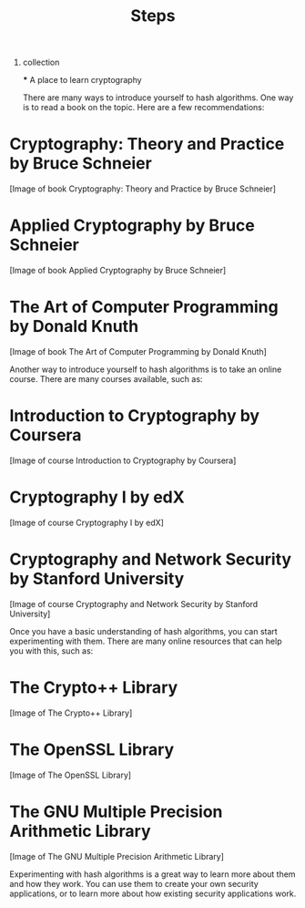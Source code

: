 #+title: Steps

1) collection

   ***
   A place to learn cryptography

   There are many ways to introduce yourself to hash algorithms. One way is to read a book on the topic. Here are a few recommendations:

* **Cryptography: Theory and Practice** by Bruce Schneier
[Image of book Cryptography: Theory and Practice by Bruce Schneier]
* **Applied Cryptography** by Bruce Schneier
[Image of book Applied Cryptography by Bruce Schneier]
* **The Art of Computer Programming** by Donald Knuth
[Image of book The Art of Computer Programming by Donald Knuth]

Another way to introduce yourself to hash algorithms is to take an online course. There are many courses available, such as:

* **Introduction to Cryptography** by Coursera
[Image of course Introduction to Cryptography by Coursera]
* **Cryptography I** by edX
[Image of course Cryptography I by edX]
* **Cryptography and Network Security** by Stanford University
[Image of course Cryptography and Network Security by Stanford University]

Once you have a basic understanding of hash algorithms, you can start experimenting with them. There are many online resources that can help you with this, such as:

* **The Crypto++ Library**
[Image of The Crypto++ Library]
* **The OpenSSL Library**
[Image of The OpenSSL Library]
* **The GNU Multiple Precision Arithmetic Library**
[Image of The GNU Multiple Precision Arithmetic Library]

Experimenting with hash algorithms is a great way to learn more about them and how they work. You can use them to create your own security applications, or to learn more about how existing security applications work.

